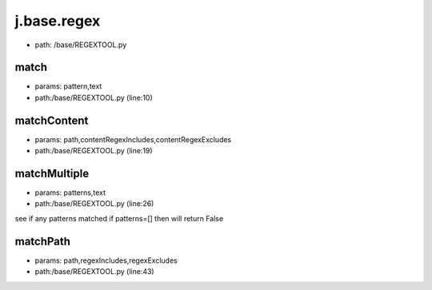 
j.base.regex
============


* path: /base/REGEXTOOL.py


match
-----


* params: pattern,text
* path:/base/REGEXTOOL.py (line:10)


matchContent
------------


* params: path,contentRegexIncludes,contentRegexExcludes
* path:/base/REGEXTOOL.py (line:19)


matchMultiple
-------------


* params: patterns,text
* path:/base/REGEXTOOL.py (line:26)


see if any patterns matched
if patterns=[] then will return False


matchPath
---------


* params: path,regexIncludes,regexExcludes
* path:/base/REGEXTOOL.py (line:43)


